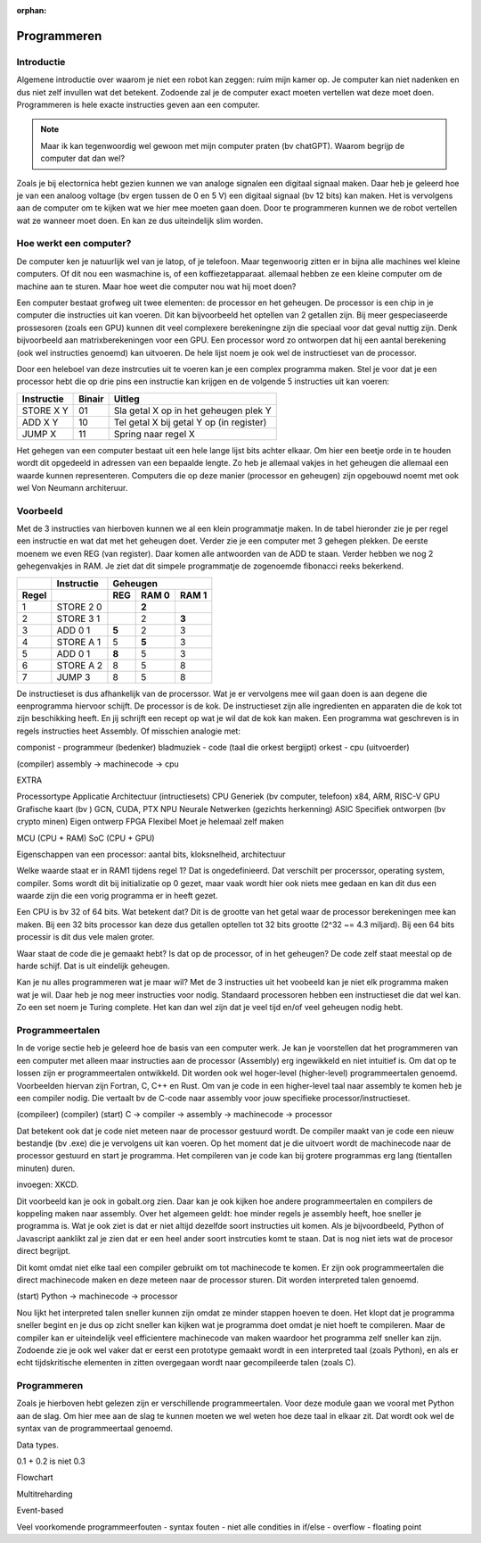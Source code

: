 :orphan:

Programmeren
############

Introductie
-----------

Algemene introductie over waarom je niet een robot kan zeggen: ruim mijn kamer op. Je computer 
kan niet nadenken en dus niet zelf invullen wat det betekent. Zodoende zal je de computer 
exact moeten vertellen wat deze moet doen. Programmeren is hele exacte instructies geven aan een computer. 

.. note::

   Maar ik kan tegenwoordig wel gewoon met mijn computer praten (bv chatGPT). Waarom begrijp de
   computer dat dan wel?
   

Zoals je bij electornica hebt gezien kunnen we van analoge signalen een digitaal signaal maken. Daar heb
je geleerd hoe je van een analoog voltage (bv ergen tussen de 0 en 5 V) een digitaal signaal (bv 12 bits)
kan maken. Het is vervolgens aan de computer om te kijken wat we hier mee moeten gaan doen. Door te programmeren
kunnen we de robot vertellen wat ze wanneer moet doen. En kan ze dus uiteindelijk slim worden.

Hoe werkt een computer?
-----------------------

De computer ken je natuurlijk wel van je latop, of je telefoon. Maar tegenwoorig zitten er in bijna
alle machines wel kleine computers. Of dit nou een wasmachine is, of een koffiezetapparaat. allemaal
hebben ze een kleine computer om de machine aan te sturen. Maar hoe weet die computer nou wat hij
moet doen?

Een computer bestaat grofweg uit twee elementen: de processor en het geheugen. De processor is een chip in je computer die instructies
uit kan voeren. Dit kan bijvoorbeeld het optellen van 2 getallen zijn. Bij meer gespeciaseerde prossesoren
(zoals een GPU) kunnen dit veel complexere berekeningne zijn die speciaal voor dat geval nuttig
zijn. Denk bijvoorbeeld aan matrixberekeningen voor een GPU. Een processor word zo ontworpen dat hij een aantal
berekening (ook wel instructies genoemd) kan uitvoeren. De hele lijst noem je ook wel de instructieset van
de processor.

Door een heleboel van deze instrcuties uit te voeren kan je een complex programma maken. Stel je voor dat je een 
processor hebt die op drie pins een instructie kan krijgen en de volgende 5 instructies
uit kan voeren:

+------------+--------+------------------------------------------+
| Instructie | Binair | Uitleg                                   |
+============+========+==========================================+
| STORE X Y  | 01     | Sla getal X op in het geheugen plek Y    |
+------------+--------+------------------------------------------+
| ADD X Y    | 10     | Tel getal X bij getal Y op (in register) |
+------------+--------+------------------------------------------+
| JUMP X     | 11     | Spring naar regel X                      |
+------------+--------+------------------------------------------+

Het gehegen van een computer bestaat uit een hele lange lijst bits achter elkaar. Om hier een
beetje orde in te houden wordt dit opgedeeld in adressen van een bepaalde lengte. Zo heb je allemaal
vakjes in het geheugen die allemaal een waarde kunnen representeren. Computers die op deze
manier (processor en geheugen) zijn opgebouwd noemt met ook wel Von Neumann architeruur.

Voorbeeld
----------

Met de 3 instructies van hierboven kunnen we al een klein programmatje maken. In de tabel
hieronder zie je per regel een instructie en wat dat met het geheugen doet. Verder zie
je een computer met 3 gehegen plekken. De eerste moenem we even REG (van register). Daar
komen alle antwoorden van de ADD te staan. Verder hebben we nog 2 gehegenvakjes in RAM.
Je ziet dat dit simpele programmatje de zogenoemde fibonacci reeks bekerkend.

+--------+------------+-----------------------+
|        | Instructie |        Geheugen       |
+--------+------------+-------+-------+-------+
| Regel  |            |  REG  | RAM 0 | RAM 1 |  
+========+============+=======+=======+=======+
| 1      | STORE 2 0  |       | **2** |       |
+--------+------------+-------+-------+-------+
| 2      | STORE 3 1  |       |   2   | **3** |
+--------+------------+-------+-------+-------+
| 3      | ADD 0 1    | **5** |   2   |   3   |
+--------+------------+-------+-------+-------+
| 4      | STORE A 1  |   5   | **5** |   3   |
+--------+------------+-------+-------+-------+
| 5      | ADD 0 1    | **8** |   5   |   3   |
+--------+------------+-------+-------+-------+
| 6      | STORE A 2  |   8   |   5   |   8   |
+--------+------------+-------+-------+-------+
| 7      | JUMP 3     |   8   |   5   |   8   |
+--------+------------+-------+-------+-------+

De instructieset is dus afhankelijk van de procerssor. Wat je er vervolgens mee 
wil gaan doen is aan degene die eenprogramma hiervoor schijft. De processor is 
de kok. De instructieset zijn alle ingredienten en apparaten die de kok tot zijn 
beschikking heeft. En jij schrijft een recept op wat je wil dat de kok kan maken. Een
programma wat geschreven is in regels instructies heet Assembly.
Of misschien analogie met:

componist - programmeur (bedenker)
bladmuziek - code (taal die orkest bergijpt)
orkest - cpu (uitvoerder)

(compiler)
assembly -> machinecode -> cpu


EXTRA

Processortype     Applicatie                              Architectuur (intructiesets)
CPU               Generiek (bv computer, telefoon)        x84, ARM, RISC-V
GPU               Grafische kaart (bv )                   GCN, CUDA, PTX
NPU               Neurale Netwerken (gezichts herkenning)
ASIC              Specifiek ontworpen (bv crypto minen)   Eigen ontwerp
FPGA              Flexibel                                Moet je helemaal zelf maken

MCU (CPU + RAM)
SoC (CPU + GPU)

Eigenschappen van een processor: aantal bits, kloksnelheid, architectuur




Welke waarde staat er in RAM1 tijdens regel 1? 
Dat is ongedefinieerd. Dat verschilt per procerssor, operating system, compiler.
Soms wordt dit bij initializatie op 0 gezet, maar vaak wordt hier ook niets mee gedaan en kan dit dus een waarde zijn die een
vorig programma er in heeft gezet. 

Een CPU is bv 32 of 64 bits. Wat betekent dat?
Dit is de grootte van het getal waar de processor berekeningen mee kan maken. Bij een 32 bits processor kan deze dus getallen
optellen tot 32 bits grootte (2^32 ~= 4.3 miljard). Bij een 64 bits processir is dit dus vele malen groter.

Waar staat de code die je gemaakt hebt? Is dat op de processor, of in het geheugen?
De code zelf staat meestal op de harde schijf. Dat is uit eindelijk geheugen.

Kan je nu alles programmeren wat je maar wil?
Met de 3 instructies uit het voobeeld kan je niet elk programma maken wat je wil. Daar heb je nog meer instructies voor nodig.
Standaard processoren hebben een instructieset die dat wel kan. Zo een set noem je Turing complete. Het kan dan wel zijn 
dat je veel tijd en/of veel geheugen nodig hebt.




Programmeertalen
----------------

In de vorige sectie heb je geleerd hoe de basis van een computer werk. Je kan je voorstellen dat het programmeren
van een computer met alleen maar instructies aan de processor (Assembly) erg ingewikkeld en niet intuitief is. Om dat op te
lossen zijn er programmeertalen ontwikkeld. Dit worden ook wel hoger-level (higher-level) programmeertalen genoemd. 
Voorbeelden hiervan zijn Fortran, C, C++ en Rust. Om van je code in een higher-level taal naar assembly te komen heb je 
een compiler nodig. Die vertaalt bv de C-code naar assembly voor jouw specifieke processor/instructieset.

(compileer)                   (compiler)       (start)
C     ->      compiler -> assembly -> machinecode   ->   processor

Dat betekent ook dat je code niet meteen naar de processor gestuurd wordt. De compiler maakt van je code een nieuw
bestandje (bv .exe) die je vervolgens uit kan voeren. Op het moment dat je die uitvoert wordt de machinecode
naar de processor gestuurd en start je programma. Het compileren van je code kan bij grotere programmas erg lang
(tientallen minuten) duren.

invoegen: XKCD.

Dit voorbeeld kan je ook in gobalt.org zien. Daar kan je ook kijken hoe andere programmeertalen en compilers de koppeling 
maken naar assembly. Over het algemeen geldt: hoe minder regels je assembly heeft, hoe sneller je programma is. Wat je ook 
ziet is dat er niet altijd dezelfde soort instructies uit komen. Als je bijvoordbeeld, Python of Javascript aanklikt
zal je zien dat er een heel ander soort instrcuties komt te staan. Dat is nog niet iets wat de procesor direct begrijpt.

Dit komt omdat niet elke taal een compiler gebruikt om tot machinecode te komen. Er zijn ook programmeertalen die direct
machinecode maken en deze meteen naar de processor sturen. Dit worden interpreted talen genoemd. 

(start)
Python   ->    machinecode  ->  processor

Nou lijkt het interpreted talen sneller kunnen zijn omdat ze minder stappen hoeven te doen. Het klopt dat je programma
sneller begint en je dus op zicht sneller kan kijken wat je programma doet omdat je niet hoeft te compileren. Maar de
compiler kan er uiteindelijk veel efficientere machinecode van maken waardoor het programma zelf sneller kan zijn. 
Zodoende zie je ook wel vaker dat er eerst een prototype gemaakt wordt in een interpreted taal (zoals Python), en als
er echt tijdskritische elementen in zitten overgegaan wordt naar gecompileerde talen (zoals C).

Programmeren
----------------

Zoals je hierboven hebt gelezen zijn er verschillende programmeertalen. Voor deze module gaan we vooral met
Python aan de slag. Om hier mee aan de slag te kunnen moeten we wel weten hoe deze taal in elkaar zit. Dat
wordt ook wel de syntax van de programmeertaal genoemd.



Data types.

0.1 + 0.2 is niet 0.3


Flowchart




Multitreharding  


Event-based


Veel voorkomende programmeerfouten
- syntax fouten
- niet alle condities in if/else
- overflow
- floating point